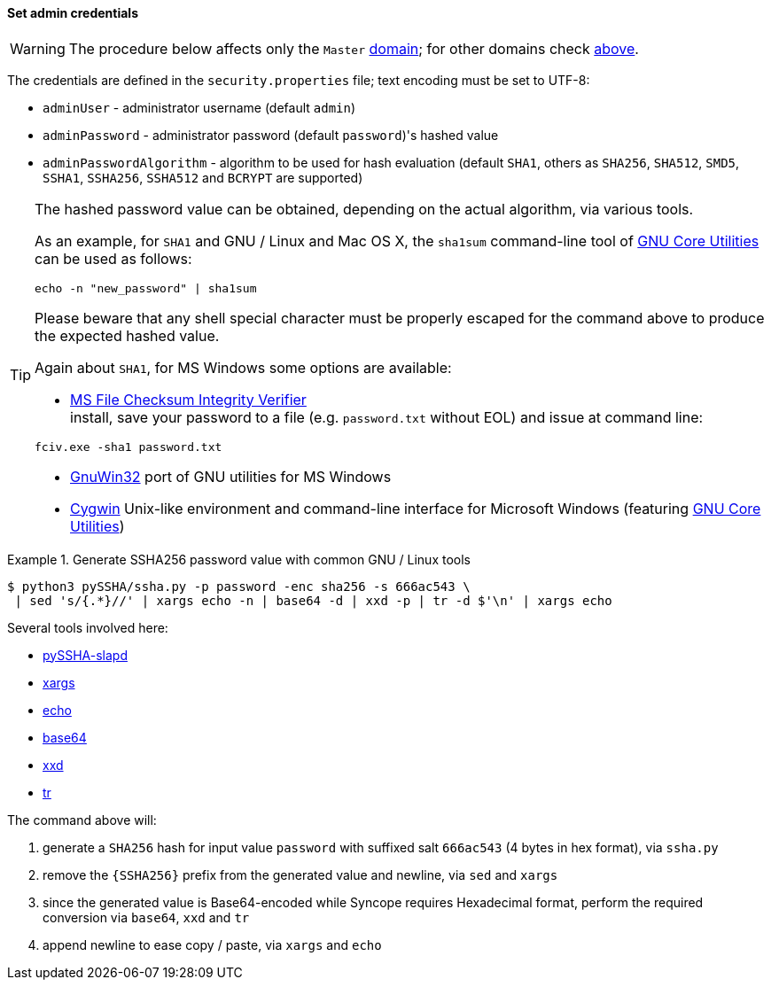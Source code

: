 //
// Licensed to the Apache Software Foundation (ASF) under one
// or more contributor license agreements.  See the NOTICE file
// distributed with this work for additional information
// regarding copyright ownership.  The ASF licenses this file
// to you under the Apache License, Version 2.0 (the
// "License"); you may not use this file except in compliance
// with the License.  You may obtain a copy of the License at
//
//   http://www.apache.org/licenses/LICENSE-2.0
//
// Unless required by applicable law or agreed to in writing,
// software distributed under the License is distributed on an
// "AS IS" BASIS, WITHOUT WARRANTIES OR CONDITIONS OF ANY
// KIND, either express or implied.  See the License for the
// specific language governing permissions and limitations
// under the License.
//
==== Set admin credentials

[WARNING]
The procedure below affects only the `Master` <<domains,domain>>; for other domains check <<domains-management,above>>.

The credentials are defined in the `security.properties` file; text encoding must be set to UTF-8:

* `adminUser` - administrator username (default `admin`)
* `adminPassword` - administrator password (default `password`)'s hashed value
* `adminPasswordAlgorithm` - algorithm to be used for hash evaluation (default `SHA1`, others as
`SHA256`, `SHA512`, `SMD5`, `SSHA1`, `SSHA256`, `SSHA512` and `BCRYPT` are supported)

[TIP]
====
The hashed password value can be obtained, depending on the actual algorithm, via various tools.

As an example, for `SHA1` and GNU / Linux and Mac OS X, the `sha1sum` command-line tool of
http://www.gnu.org/software/coreutils/[GNU Core Utilities^] can be used as follows:
[source,bash]
....
echo -n "new_password" | sha1sum
....

Please beware that any shell special character must be properly escaped for the command above to produce the expected
hashed value.

Again about `SHA1`, for MS Windows some options are available:

* http://support.microsoft.com/kb/841290[MS File Checksum Integrity Verifier^] +
install, save your password to a file (e.g. `password.txt` without EOL) and issue at command line: +
[source,bash]
....
fciv.exe -sha1 password.txt
....
* http://gnuwin32.sourceforge.net/[GnuWin32^] port of GNU utilities for MS Windows
* http://www.cygwin.com/[Cygwin^] Unix-like environment and command-line interface for Microsoft Windows (featuring
http://www.gnu.org/software/coreutils/[GNU Core Utilities^])
====

.Generate SSHA256 password value with common GNU / Linux tools
====
....
$ python3 pySSHA/ssha.py -p password -enc sha256 -s 666ac543 \
 | sed 's/{.*}//' | xargs echo -n | base64 -d | xxd -p | tr -d $'\n' | xargs echo
....

Several tools involved here:

* https://github.com/peppelinux/pySSHA-slapd[pySSHA-slapd^]
* http://man7.org/linux/man-pages/man1/xargs.1.html[xargs^]
* http://man7.org/linux/man-pages/man1/echo.1.html[echo^]
* http://man7.org/linux/man-pages/man1/base64.1.html[base64^]
* https://linux.die.net/man/1/xxd[xxd^]
* http://man7.org/linux/man-pages/man1/tr.1.html[tr^]

The command above will:

. generate a `SHA256` hash for input value `password` with suffixed salt `666ac543` (4 bytes in hex format), via `ssha.py`
. remove the `{SSHA256}` prefix from the generated value and newline, via `sed` and `xargs`
. since the generated value is Base64-encoded while Syncope requires Hexadecimal format, perform the required conversion
via `base64`, `xxd` and `tr`
. append newline to ease copy / paste, via `xargs` and `echo`
====
